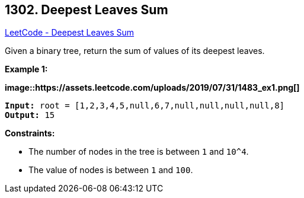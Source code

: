 == 1302. Deepest Leaves Sum

https://leetcode.com/problems/deepest-leaves-sum/[LeetCode - Deepest Leaves Sum]

Given a binary tree, return the sum of values of its deepest leaves.
 
*Example 1:*

*image::https://assets.leetcode.com/uploads/2019/07/31/1483_ex1.png[]*

[subs="verbatim,quotes,macros"]
----
*Input:* root = [1,2,3,4,5,null,6,7,null,null,null,null,8]
*Output:* 15
----

 
*Constraints:*


* The number of nodes in the tree is between `1` and `10^4`.
* The value of nodes is between `1` and `100`.

